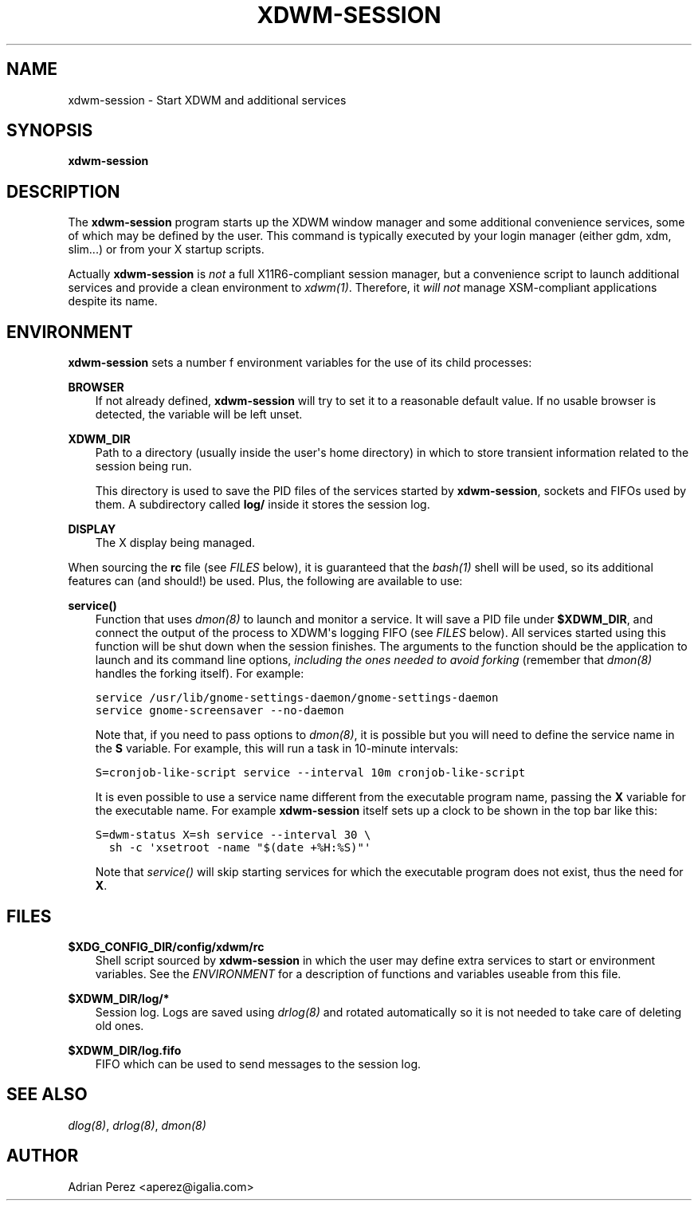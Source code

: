 .\" Man page generated from reStructeredText.
.
.TH XDWM-SESSION 1 "" "" ""
.SH NAME
xdwm-session \- Start XDWM and additional services
.
.nr rst2man-indent-level 0
.
.de1 rstReportMargin
\\$1 \\n[an-margin]
level \\n[rst2man-indent-level]
level margin: \\n[rst2man-indent\\n[rst2man-indent-level]]
-
\\n[rst2man-indent0]
\\n[rst2man-indent1]
\\n[rst2man-indent2]
..
.de1 INDENT
.\" .rstReportMargin pre:
. RS \\$1
. nr rst2man-indent\\n[rst2man-indent-level] \\n[an-margin]
. nr rst2man-indent-level +1
.\" .rstReportMargin post:
..
.de UNINDENT
. RE
.\" indent \\n[an-margin]
.\" old: \\n[rst2man-indent\\n[rst2man-indent-level]]
.nr rst2man-indent-level -1
.\" new: \\n[rst2man-indent\\n[rst2man-indent-level]]
.in \\n[rst2man-indent\\n[rst2man-indent-level]]u
..
.SH SYNOPSIS
.sp
\fBxdwm\-session\fP
.SH DESCRIPTION
.sp
The \fBxdwm\-session\fP program starts up the XDWM window manager and some
additional convenience services, some of which may be defined by the user.
This command is typically executed by your login manager (either gdm, xdm,
slim...) or from your X startup scripts.
.sp
Actually \fBxdwm\-session\fP is \fInot\fP a full X11R6\-compliant session manager,
but a convenience script to launch additional services and provide a clean
environment to \fIxdwm(1)\fP. Therefore, it \fIwill not\fP manage XSM\-compliant
applications despite its name.
.SH ENVIRONMENT
.sp
\fBxdwm\-session\fP sets a number f environment variables for the use of its
child processes:
.sp
\fBBROWSER\fP
.INDENT 0.0
.INDENT 3.5
If not already defined, \fBxdwm\-session\fP will try to set it to a
reasonable default value. If no usable browser is detected, the
variable will be left unset.
.UNINDENT
.UNINDENT
.sp
\fBXDWM_DIR\fP
.INDENT 0.0
.INDENT 3.5
Path to a directory (usually inside the user\(aqs home directory) in
which to store transient information related to the session being
run.
.sp
This directory is used to save the PID files of the services started
by \fBxdwm\-session\fP, sockets and FIFOs used by them. A subdirectory
called \fBlog/\fP inside it stores the session log.
.UNINDENT
.UNINDENT
.sp
\fBDISPLAY\fP
.INDENT 0.0
.INDENT 3.5
The X display being managed.
.UNINDENT
.UNINDENT
.sp
When sourcing the \fBrc\fP file (see \fI\%FILES\fP below), it is guaranteed that
the \fIbash(1)\fP shell will be used, so its additional features can (and
should!) be used. Plus, the following are available to use:
.sp
\fBservice()\fP
.INDENT 0.0
.INDENT 3.5
Function that uses \fIdmon(8)\fP to launch and monitor a service. It will
save a PID file under \fB$XDWM_DIR\fP, and connect the output of the
process to XDWM\(aqs logging FIFO (see \fI\%FILES\fP below). All services started
using this function will be shut down when the session finishes. The
arguments to the function should be the application to launch and its
command line options, \fIincluding the ones needed to avoid forking\fP
(remember that \fIdmon(8)\fP handles the forking itself). For example:
.sp
.nf
.ft C
service /usr/lib/gnome\-settings\-daemon/gnome\-settings\-daemon
service gnome\-screensaver \-\-no\-daemon
.ft P
.fi
.sp
Note that, if you need to pass options to \fIdmon(8)\fP, it is possible
but you will need to define the service name in the \fBS\fP variable. For
example, this will run a task in 10\-minute intervals:
.sp
.nf
.ft C
S=cronjob\-like\-script service \-\-interval 10m cronjob\-like\-script
.ft P
.fi
.sp
It is even possible to use a service name different from the executable
program name, passing the \fBX\fP variable for the executable name. For
example \fBxdwm\-session\fP itself sets up a clock to be shown in the top
bar like this:
.sp
.nf
.ft C
S=dwm\-status X=sh service \-\-interval 30 \e
  sh \-c \(aqxsetroot \-name "$(date +%H:%S)"\(aq
.ft P
.fi
.sp
Note that \fIservice()\fP will skip starting services for which the
executable program does not exist, thus the need for \fBX\fP.
.UNINDENT
.UNINDENT
.SH FILES
.sp
\fB$XDG_CONFIG_DIR/config/xdwm/rc\fP
.INDENT 0.0
.INDENT 3.5
Shell script sourced by \fBxdwm\-session\fP in which the user may define
extra services to start or environment variables. See the \fI\%ENVIRONMENT\fP
for a description of functions and variables useable from this file.
.UNINDENT
.UNINDENT
.sp
\fB$XDWM_DIR/log/*\fP
.INDENT 0.0
.INDENT 3.5
Session log. Logs are saved using \fIdrlog(8)\fP and rotated automatically
so it is not needed to take care of deleting old ones.
.UNINDENT
.UNINDENT
.sp
\fB$XDWM_DIR/log.fifo\fP
.INDENT 0.0
.INDENT 3.5
FIFO which can be used to send messages to the session log.
.UNINDENT
.UNINDENT
.SH SEE ALSO
.sp
\fIdlog(8)\fP, \fIdrlog(8)\fP, \fIdmon(8)\fP
.SH AUTHOR
Adrian Perez <aperez@igalia.com>
.\" Generated by docutils manpage writer.
.\" 
.
